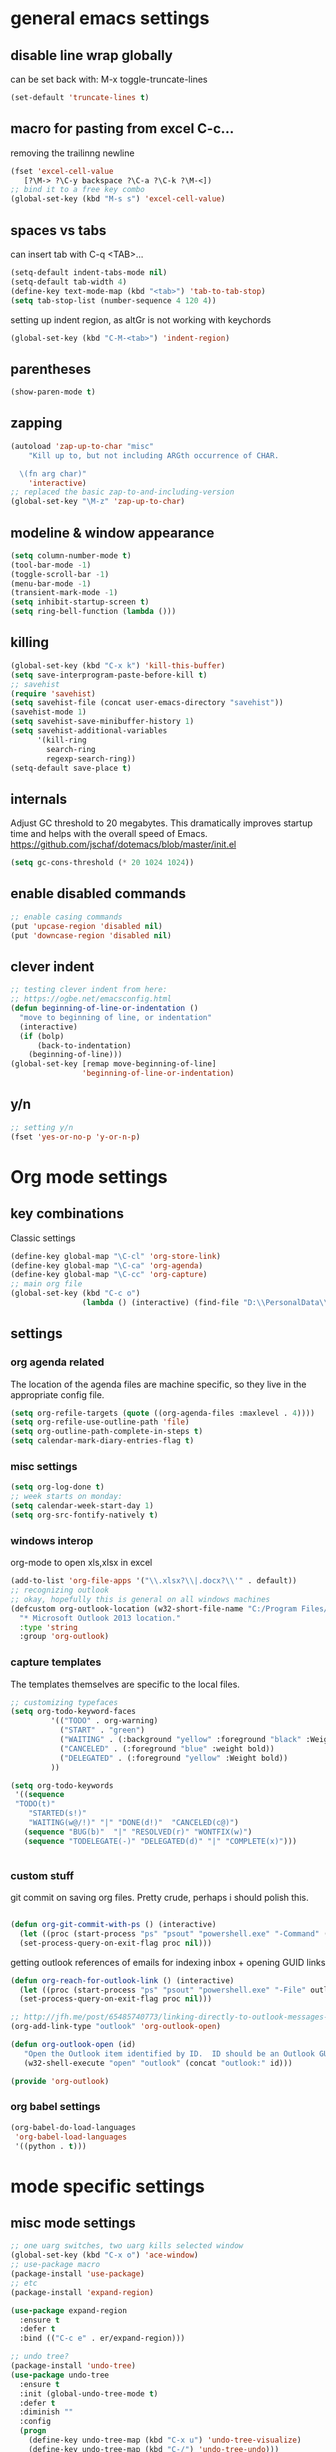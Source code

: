 
* general emacs settings
** disable line wrap globally
can be set back with: M-x toggle-truncate-lines
#+BEGIN_SRC emacs-lisp
(set-default 'truncate-lines t)
#+END_SRC
** macro for pasting from excel C-c...
removing the trailinng newline
#+BEGIN_SRC emacs-lisp
(fset 'excel-cell-value
   [?\M-> ?\C-y backspace ?\C-a ?\C-k ?\M-<])
;; bind it to a free key combo
(global-set-key (kbd "M-s s") 'excel-cell-value)
#+END_SRC
** spaces vs tabs

can insert tab with C-q <TAB>...
#+BEGIN_SRC emacs-lisp
(setq-default indent-tabs-mode nil)
(setq-default tab-width 4)
(define-key text-mode-map (kbd "<tab>") 'tab-to-tab-stop)
(setq tab-stop-list (number-sequence 4 120 4))
#+END_SRC

setting up indent region, as altGr is not working with keychords
#+BEGIN_SRC emacs-lisp
(global-set-key (kbd "C-M-<tab>") 'indent-region)
#+END_SRC
** parentheses
#+BEGIN_SRC emacs-lisp
(show-paren-mode t)
#+END_SRC
** zapping
#+BEGIN_SRC emacs-lisp
(autoload 'zap-up-to-char "misc"
    "Kill up to, but not including ARGth occurrence of CHAR.
  
  \(fn arg char)"
    'interactive)
;; replaced the basic zap-to-and-including-version
(global-set-key "\M-z" 'zap-up-to-char)
#+END_SRC
** modeline & window appearance

#+BEGIN_SRC emacs-lisp
(setq column-number-mode t)
(tool-bar-mode -1)
(toggle-scroll-bar -1)
(menu-bar-mode -1) 
(transient-mark-mode -1)
(setq inhibit-startup-screen t)
(setq ring-bell-function (lambda ()))
#+END_SRC
** killing
#+BEGIN_SRC emacs-lisp
(global-set-key (kbd "C-x k") 'kill-this-buffer)
(setq save-interprogram-paste-before-kill t)
;; savehist
(require 'savehist)
(setq savehist-file (concat user-emacs-directory "savehist"))
(savehist-mode 1)
(setq savehist-save-minibuffer-history 1)
(setq savehist-additional-variables
      '(kill-ring
        search-ring
        regexp-search-ring))
(setq-default save-place t)

#+END_SRC

** internals
Adjust GC threshold to 20 megabytes.  This dramatically improves
startup time and helps with the overall speed of Emacs.
https://github.com/jschaf/dotemacs/blob/master/init.el

#+BEGIN_SRC emacs-lisp
(setq gc-cons-threshold (* 20 1024 1024))
#+END_SRC

** enable disabled commands
#+BEGIN_SRC emacs-lisp
;; enable casing commands
(put 'upcase-region 'disabled nil)
(put 'downcase-region 'disabled nil)
#+END_SRC

** clever indent
#+BEGIN_SRC emacs-lisp
;; testing clever indent from here:
;; https://ogbe.net/emacsconfig.html
(defun beginning-of-line-or-indentation ()
  "move to beginning of line, or indentation"
  (interactive)
  (if (bolp)
      (back-to-indentation)
    (beginning-of-line)))
(global-set-key [remap move-beginning-of-line]
                'beginning-of-line-or-indentation)
#+END_SRC

** y/n
#+BEGIN_SRC emacs-lisp
;; setting y/n
(fset 'yes-or-no-p 'y-or-n-p)
#+END_SRC
* Org mode settings
** key combinations
Classic settings
#+BEGIN_SRC emacs-lisp
(define-key global-map "\C-cl" 'org-store-link)
(define-key global-map "\C-ca" 'org-agenda)
(define-key global-map "\C-cc" 'org-capture)
;; main org file
(global-set-key (kbd "C-c o") 
                (lambda () (interactive) (find-file "D:\\PersonalData\\MolnaKri\\Desktop\\org\\organizer.org")))
#+END_SRC

** settings
*** org agenda related
The location of the agenda files are machine specific, so they live in the 
appropriate config file.
#+BEGIN_SRC emacs-lisp
(setq org-refile-targets (quote ((org-agenda-files :maxlevel . 4))))
(setq org-refile-use-outline-path 'file)
(setq org-outline-path-complete-in-steps t)
(setq calendar-mark-diary-entries-flag t)
#+END_SRC
*** misc settings

#+BEGIN_SRC emacs-lisp
(setq org-log-done t)
;; week starts on monday:
(setq calendar-week-start-day 1)
(setq org-src-fontify-natively t)
#+END_SRC

*** windows interop

org-mode to open xls,xlsx in excel
#+BEGIN_SRC emacs-lisp
(add-to-list 'org-file-apps '("\\.xlsx?\\|.docx?\\'" . default))
;; recognizing outlook
;; okay, hopefully this is general on all windows machines
(defcustom org-outlook-location (w32-short-file-name "C:/Program Files/Microsoft Office/Office15/OUTLOOK.exe")
  "* Microsoft Outlook 2013 location."
  :type 'string
  :group 'org-outlook)
#+END_SRC
*** capture templates
The templates themselves are specific to the local files.

#+BEGIN_SRC emacs-lisp
;; customizing typefaces
(setq org-todo-keyword-faces
         '(("TODO" . org-warning) 
           ("START" . "green") 
           ("WAITING" . (:background "yellow" :foreground "black" :Weight bold))
           ("CANCELED" . (:foreground "blue" :weight bold))
           ("DELEGATED" . (:foreground "yellow" :Weight bold))
         ))

(setq org-todo-keywords
 '((sequence
 "TODO(t)"
    "STARTED(s!)"
    "WAITING(w@/!)" "|" "DONE(d!)"  "CANCELED(c@)")
   (sequence "BUG(b)"  "|" "RESOLVED(r)" "WONTFIX(w)")
   (sequence "TODELEGATE(-)" "DELEGATED(d)" "|" "COMPLETE(x)")))


#+END_SRC

*** custom stuff
git commit on saving org files. Pretty crude, perhaps i should polish this.
#+BEGIN_SRC emacs-lisp

(defun org-git-commit-with-ps () (interactive)
  (let ((proc (start-process "ps" "psout" "powershell.exe" "-Command" (concat "cd " my-org-folder "; git commit -a -m 'commit on emacs after-save-hook'" ))))
  (set-process-query-on-exit-flag proc nil)))
#+END_SRC

getting outlook references of emails for indexing inbox + opening GUID links
#+BEGIN_SRC emacs-lisp
(defun org-reach-for-outlook-link () (interactive)
  (let ((proc (start-process "ps" "psout" "powershell.exe" "-File" outlook-hook-script )))
  (set-process-query-on-exit-flag proc nil)))

;; http://jfh.me/post/65485740773/linking-directly-to-outlook-messages-using
(org-add-link-type "outlook" 'org-outlook-open)

(defun org-outlook-open (id)
   "Open the Outlook item identified by ID.  ID should be an Outlook GUID."
   (w32-shell-execute "open" "outlook" (concat "outlook:" id)))

(provide 'org-outlook)
#+END_SRC


*** org babel settings
#+BEGIN_SRC emacs-lisp
(org-babel-do-load-languages
 'org-babel-load-languages
 '((python . t)))
#+END_SRC
* mode specific settings

** misc mode settings
#+BEGIN_SRC emacs-lisp
;; one uarg switches, two uarg kills selected window
(global-set-key (kbd "C-x o") 'ace-window)
;; use-package macro
(package-install 'use-package)
;; etc
(package-install 'expand-region)

(use-package expand-region
  :ensure t
  :defer t
  :bind (("C-c e" . er/expand-region)))

;; undo tree?
(package-install 'undo-tree)
(use-package undo-tree
  :ensure t
  :init (global-undo-tree-mode t)
  :defer t
  :diminish ""
  :config
  (progn
    (define-key undo-tree-map (kbd "C-x u") 'undo-tree-visualize)
    (define-key undo-tree-map (kbd "C-/") 'undo-tree-undo)))


;; smart bookmarking within emacs
(require 'bookmark+)
(use-package bookmark+
  :ensure t
  :defer 10
  :config
  (progn
    (setq bookmark-version-control t
          ;; auto-save bookmarks
          bookmark-save-flag 1)))


;; for large files
(use-package vlf-setup
  :ensure vlf)

#+END_SRC

** powershell mode
#+BEGIN_SRC emacs-lisp
(add-to-list 'load-path "~/.emacs.d/lisp")
(load "powershell-mode.el")
(add-to-list 'auto-mode-alist '("\\.ps1\\'" . powershell-mode))
(autoload 'powershell "powershell" "Start a interactive shell of PowerShell." t)
#+END_SRC
** csv mode
#+BEGIN_SRC emacs-lisp
(load "csv-mode.el")
#+END_SRC
** desktop mode
#+BEGIN_SRC emacs-lisp
(load "desktop.el")
#+END_SRC

** package
#+BEGIN_SRC emacs-lisp
(require 'package)
(add-to-list 'package-archives
             '("melpa-stable" . "http://stable.melpa.org/packages/") t)
(add-to-list 'package-archives
             '("melpa" . "http://melpa.org/packages/") t)
(add-to-list 'package-archives '("org" . "http://orgmode.org/elpa/") t)

#+END_SRC

** dired+
#+BEGIN_SRC emacs-lisp
(require 'dired+)
#+END_SRC
** ac
#+BEGIN_SRC emacs-lisp
;; setting up ac
(ac-config-default)
#+END_SRC

** ediff
character level diffs
#+BEGIN_SRC emacs-lisp
(setq-default ediff-forward-word-function 'forward-char)
#+END_SRC
** magit
#+BEGIN_SRC emacs-lisp
(global-set-key (kbd "C-x g") 'magit-status)
#+END_SRC
** helm
#+BEGIN_SRC emacs-lisp
(package-install 'helm)
(require 'helm-config)
;; https://writequit.org/denver-emacs/presentations/2016-03-01-helm.html
(global-set-key (kbd "C-c h") 'helm-command-prefix)
(helm-mode 1)
;; settings
(define-key helm-map (kbd "C-z") 'helm-select-action)
;; open helm buffer inside current window, don't occupy the entire other window
(setq helm-split-window-in-side-p t)
;; move to end or beginning of source when reaching top or bottom of source.
(setq helm-move-to-line-cycle-in-source t)
;; this will be handy
(global-set-key (kbd "M-y") 'helm-show-kill-ring)
;; as well as this, just don't forget to use it:
(global-set-key (kbd "C-h SPC") 'helm-all-mark-rings)

(global-set-key (kbd "M-x") 'helm-M-x) 

;; playing nice with org-refile - so helm can pick from all possible completions
(setq org-outline-path-complete-in-steps nil)

;; instead of switch buffer, we'll use helm-buffer list
(global-set-key (kbd "C-x b") 'helm-buffers-list) 

#+END_SRC
** ess
[[http://r.789695.n4.nabble.com/Installing-R-Emacs-MikTeX-editor-on-a-USB-drive-td3039252.html][reference]]
#+BEGIN_SRC emacs-lisp
(setq ess-smart-S-assign-key ":")
#+END_SRC
** python
#+BEGIN_SRC emacs-lisp
;; trying to fix the python interpreter problem
(setq python-shell-prompt-detect-failure-warning nil)

(with-eval-after-load 'python
  (defun python-shell-completion-native-try ()
    "Return non-nil if can trigger native completion."
    (let ((python-shell-completion-native-enable t)
          (python-shell-completion-native-output-timeout
           python-shell-completion-native-try-output-timeout))
      (python-shell-completion-native-get-completions
       (get-buffer-process (current-buffer))
       nil "_"))))
#+END_SRC
